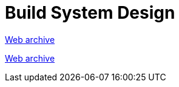 ////
     Licensed to the Apache Software Foundation (ASF) under one
     or more contributor license agreements.  See the NOTICE file
     distributed with this work for additional information
     regarding copyright ownership.  The ASF licenses this file
     to you under the Apache License, Version 2.0 (the
     "License"); you may not use this file except in compliance
     with the License.  You may obtain a copy of the License at

       http://www.apache.org/licenses/LICENSE-2.0

     Unless required by applicable law or agreed to in writing,
     software distributed under the License is distributed on an
     "AS IS" BASIS, WITHOUT WARRANTIES OR CONDITIONS OF ANY
     KIND, either express or implied.  See the License for the
     specific language governing permissions and limitations
     under the License.
////
= Build System Design
:page-layout: page
:page-tags: community
:jbake-status: published
:keywords: former site entry projects.netbeans.org/buildsys/design.html
:description: former site entry projects.netbeans.org/buildsys/design.html
:toc: left
:toclevels: 4
:toc-title: 


link:https://web.archive.org/web/20070929073058/http://projects.netbeans.org/buildsys/design.html[Web archive]

// anchor to no forget
[[freeform]]
link:https://web.archive.org/web/20070929073058/http://projects.netbeans.org/buildsys/design.html#freeform[Web archive]


